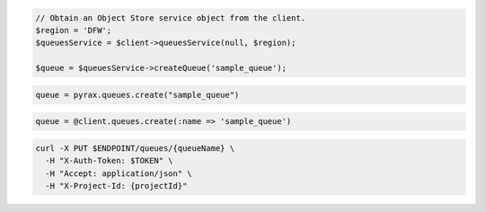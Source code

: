.. code-block:: csharp

.. code-block:: java

.. code-block:: javascript

.. code-block:: php

  // Obtain an Object Store service object from the client.
  $region = 'DFW';
  $queuesService = $client->queuesService(null, $region);

  $queue = $queuesService->createQueue('sample_queue');

.. code-block:: python

  queue = pyrax.queues.create("sample_queue")

.. code-block:: ruby

  queue = @client.queues.create(:name => 'sample_queue')

.. code-block:: sh

  curl -X PUT $ENDPOINT/queues/{queueName} \
    -H "X-Auth-Token: $TOKEN" \
    -H "Accept: application/json" \
    -H "X-Project-Id: {projectId}"
